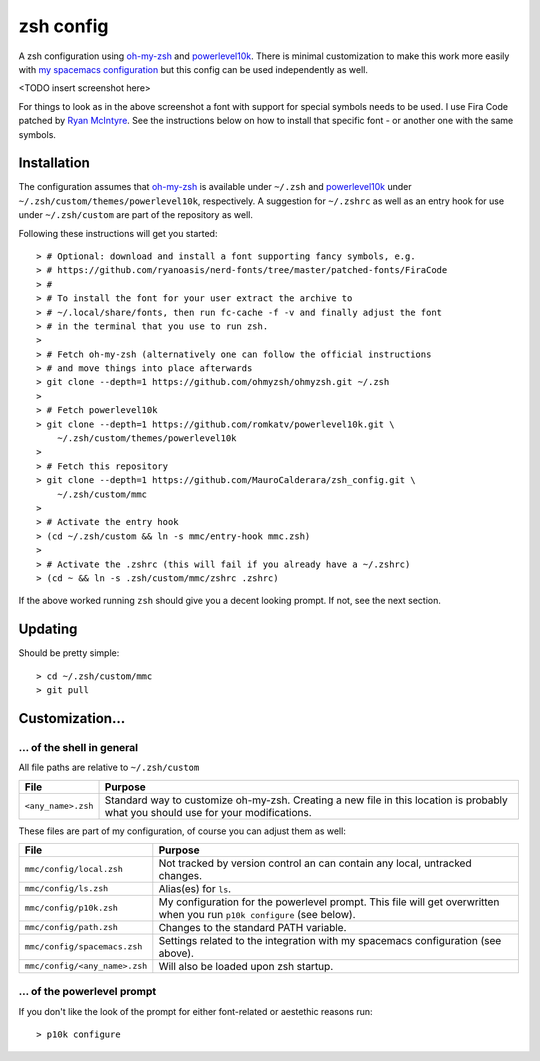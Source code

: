 ----------
zsh config
----------

A zsh configuration using `oh-my-zsh <https://ohmyz.sh/>`_ and `powerlevel10k
<https://github.com/romkatv/powerlevel10k>`_. There is minimal customization to
make this work more easily with
`my spacemacs configuration <https://github.com/MauroCalderara/spacemacs_config.git>`_
but this config can be used independently as well.

<TODO insert screenshot here>

For things to look as in the above screenshot a font with support for special
symbols needs to be used. I use Fira Code patched by
`Ryan McIntyre <https://github.com/ryanoasis/nerd-fonts>`_. See the instructions
below on how to install that specific font - or another one with the same symbols.

Installation
-------------

The configuration assumes that `oh-my-zsh <https://ohmyz.sh/>`_ is available
under ``~/.zsh`` and `powerlevel10k <https://github.com/romkatv/powerlevel10k>`_
under ``~/.zsh/custom/themes/powerlevel10k``, respectively. A suggestion for
``~/.zshrc`` as well as an entry hook for use under ``~/.zsh/custom`` are part
of the repository as well.

Following these instructions will get you started::

   > # Optional: download and install a font supporting fancy symbols, e.g.
   > # https://github.com/ryanoasis/nerd-fonts/tree/master/patched-fonts/FiraCode
   > #
   > # To install the font for your user extract the archive to
   > # ~/.local/share/fonts, then run fc-cache -f -v and finally adjust the font
   > # in the terminal that you use to run zsh.
   >
   > # Fetch oh-my-zsh (alternatively one can follow the official instructions
   > # and move things into place afterwards
   > git clone --depth=1 https://github.com/ohmyzsh/ohmyzsh.git ~/.zsh
   >
   > # Fetch powerlevel10k
   > git clone --depth=1 https://github.com/romkatv/powerlevel10k.git \
       ~/.zsh/custom/themes/powerlevel10k
   >
   > # Fetch this repository
   > git clone --depth=1 https://github.com/MauroCalderara/zsh_config.git \
       ~/.zsh/custom/mmc
   >
   > # Activate the entry hook
   > (cd ~/.zsh/custom && ln -s mmc/entry-hook mmc.zsh)
   >
   > # Activate the .zshrc (this will fail if you already have a ~/.zshrc)
   > (cd ~ && ln -s .zsh/custom/mmc/zshrc .zshrc)

If the above worked running ``zsh`` should give you a decent looking prompt. If
not, see the next section.


Updating
--------

Should be pretty simple::

   > cd ~/.zsh/custom/mmc
   > git pull


Customization...
-------------------

... of the shell in general
~~~~~~~~~~~~~~~~~~~~~~~~~~~

All file paths are relative to ``~/.zsh/custom``

+-----------------------------+--------------------------------------------+
| File                        | Purpose                                    |
+=============================+============================================+
| ``<any_name>.zsh``          | Standard way to customize oh-my-zsh.       |
|                             | Creating a new file in this location is    |
|                             | probably what you should use for your      |
|                             | modifications.                             |
+-----------------------------+--------------------------------------------+

These files are part of my configuration, of course you can adjust them as well:

+-------------------------------+-------------------------------------------+
| File                          | Purpose                                   |
+===============================+===========================================+
| ``mmc/config/local.zsh``      | Not tracked by version control an can     |
|                               | contain any local, untracked changes.     |
+-------------------------------+-------------------------------------------+
| ``mmc/config/ls.zsh``         | Alias(es) for ``ls``.                     |
+-------------------------------+-------------------------------------------+
| ``mmc/config/p10k.zsh``       | My configuration for the powerlevel       |
|                               | prompt. This file will get overwritten    |
|                               | when you run ``p10k configure`` (see      |
|                               | below).                                   |
+-------------------------------+-------------------------------------------+
| ``mmc/config/path.zsh``       | Changes to the standard PATH variable.    |
+-------------------------------+-------------------------------------------+
| ``mmc/config/spacemacs.zsh``  | Settings related to the integration with  |
|                               | my spacemacs configuration (see above).   |
+-------------------------------+-------------------------------------------+
| ``mmc/config/<any_name>.zsh`` | Will also be loaded upon zsh startup.     |
+-------------------------------+-------------------------------------------+


... of the powerlevel prompt
~~~~~~~~~~~~~~~~~~~~~~~~~~~

If you don't like the look of the prompt for either font-related or aestethic
reasons run::

   > p10k configure

